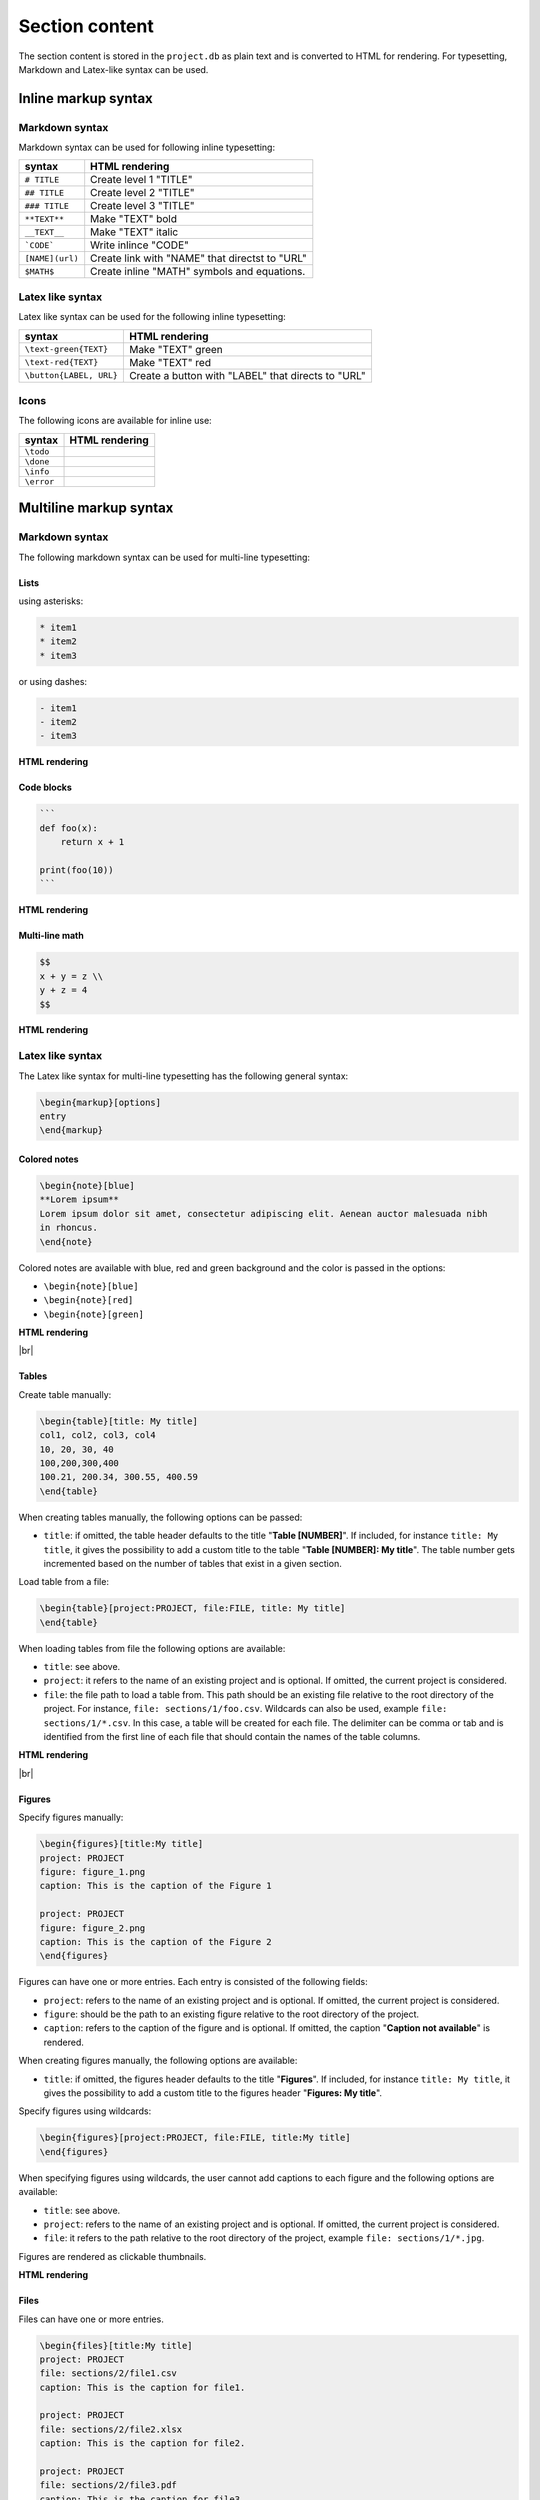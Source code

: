 .. raw:: html

   <style> .red {color:red;} </style>
   <style> .green {color:green;} </style>

.. |br| raw:: html

   <br />

.. role:: red

.. role:: green

.. |doneicon| image:: images/check-circle-regular.png
   :width: 20px
   :height: 20px
   :alt: icon
   :align: middle

.. |todoicon| image:: images/todo-circle-regular.png
   :width: 20px
   :height: 20px
   :alt: icon
   :align: middle

.. |infoicon| image:: images/info_blue.png
   :width: 20px
   :height: 20px
   :alt: icon
   :align: middle

.. |erroricon| image:: images/info_red.png
   :width: 20px
   :height: 20px
   :alt: icon
   :align: middle


Section content
===============

The section content is stored in the ``project.db`` as plain text and is converted to HTML for rendering. For typesetting, Markdown and Latex-like syntax can be used.

Inline markup syntax
--------------------

Markdown syntax
~~~~~~~~~~~~~~~

Markdown syntax can be used for following inline typesetting:

===================   ==============
syntax                HTML rendering
===================   ==============
``# TITLE``           Create level 1 "TITLE"
``## TITLE``          Create level 2 "TITLE"
``### TITLE``         Create level 3 "TITLE"
``**TEXT**``          Make "TEXT" bold
``__TEXT__``          Make "TEXT" italic
```CODE```            Write inlince "CODE"
``[NAME](url)``       Create link with "NAME" that directst to "URL"
``$MATH$``            Create inline "MATH" symbols and equations.
===================   ==============

Latex like syntax
~~~~~~~~~~~~~~~~~

Latex like syntax can be used for the following inline typesetting:

===================================   ==============
syntax                                HTML rendering
===================================   ==============
``\text-green{TEXT}``                 Make "TEXT" green
``\text-red{TEXT}``                   Make "TEXT" red
``\button{LABEL, URL}``               Create a button with "LABEL" that directs to "URL"
===================================   ==============

Icons
~~~~~

The following icons are available for inline use:

===================   ==============
syntax                HTML rendering
===================   ==============
``\todo``             |todoicon|
``\done``             |doneicon|
``\info``             |infoicon|
``\error``            |erroricon|
===================   ==============

Multiline markup syntax
-----------------------

Markdown syntax
~~~~~~~~~~~~~~~

The following markdown syntax can be used for multi-line typesetting:

Lists
^^^^^

using asterisks:

.. code-block::

   * item1
   * item2
   * item3

or using dashes:

.. code-block::

   - item1
   - item2
   - item3

**HTML rendering**

.. image:: images/list_rendering.png
   :width: 160
   :height: 112
   :alt: List-rendering
   :align: center


Code blocks
^^^^^^^^^^^

.. code-block::

   ```
   def foo(x):
       return x + 1

   print(foo(10))
   ```

**HTML rendering**

.. image:: images/code_block_rendering.png
   :width: 223
   :height: 113
   :alt: Code-block-rendering
   :align: center

Multi-line math
^^^^^^^^^^^^^^^

.. code-block::

   $$
   x + y = z \\
   y + z = 4 
   $$

**HTML rendering**

.. image:: images/multiline-math-rendering.png
   :width: 140
   :height: 83
   :alt: Multiline-math-rendering
   :align: center

Latex like syntax
~~~~~~~~~~~~~~~~~

The Latex like syntax for multi-line typesetting has the following general syntax:

.. code-block:: latex

   \begin{markup}[options]
   entry
   \end{markup}

Colored notes
^^^^^^^^^^^^^

.. code-block:: latex

   \begin{note}[blue]
   **Lorem ipsum**
   Lorem ipsum dolor sit amet, consectetur adipiscing elit. Aenean auctor malesuada nibh 
   in rhoncus.
   \end{note}

Colored notes are available with blue, red and green background and the color is passed in the options:

- ``\begin{note}[blue]``
- ``\begin{note}[red]``
- ``\begin{note}[green]``

**HTML rendering**

.. image:: images/colored_note_rendering.png
   :width: 854
   :height: 218
   :alt: colored_note_rendering
   :align: center

|br|

Tables
^^^^^^

Create table manually:

.. code-block:: latex

    \begin{table}[title: My title]
    col1, col2, col3, col4
    10, 20, 30, 40
    100,200,300,400
    100.21, 200.34, 300.55, 400.59
    \end{table}

When creating tables manually, the following options can be passed:

* ``title``: if omitted, the table header defaults to the title "**Table [NUMBER]**". If included, for instance ``title: My title``, it gives the possibility to add a custom title to the table "**Table [NUMBER]: My title**". The table number gets incremented based on the number of tables that exist in a given section.

Load table from a file:

.. code-block:: latex

    \begin{table}[project:PROJECT, file:FILE, title: My title]
    \end{table}

When loading tables from file the following options are available:

* ``title``: see above.
* ``project``: it refers to the name of an existing project and is optional. If omitted, the current project is considered.
* ``file``: the file path to load a table from. This path should be an existing file relative to the root directory of the project. For instance, ``file: sections/1/foo.csv``. Wildcards can also be used, example ``file: sections/1/*.csv``. In this case, a table will be created for each file. The delimiter can be comma or tab and is identified from the first line of each file that should contain the names of the table columns.

**HTML rendering**

.. image:: images/table_rendering.png
   :width: 855
   :height: 146
   :alt: table_rendering
   :align: center

|br|

Figures
^^^^^^^

Specify figures manually:

.. code-block:: latex

    \begin{figures}[title:My title]
    project: PROJECT
    figure: figure_1.png
    caption: This is the caption of the Figure 1

    project: PROJECT
    figure: figure_2.png
    caption: This is the caption of the Figure 2
    \end{figures}

Figures can have one or more entries. Each entry is consisted of the following fields:

* ``project``: refers to the name of an existing project and is optional. If omitted, the current project is considered.
* ``figure``: should be the path to an existing figure relative to the root directory of the project.
* ``caption``: refers to the caption of the figure and is optional. If omitted, the caption "**Caption not available**" is rendered. 

When creating figures manually, the following options are available:

* ``title``: if omitted, the figures header defaults to the title "**Figures**". If included, for instance ``title: My title``, it gives the possibility to add a custom title to the figures header "**Figures: My title**".

Specify figures using wildcards:

.. code-block:: latex

    \begin{figures}[project:PROJECT, file:FILE, title:My title]
    \end{figures}


When specifying figures using wildcards, the user cannot add captions to each figure and the following options are available:

* ``title``: see above.
* ``project``: refers to the name of an existing project and is optional. If omitted, the current project is considered.
* ``file``: it refers to the path relative to the root directory of the project, example ``file: sections/1/*.jpg``.

Figures are rendered as clickable thumbnails.

**HTML rendering**

.. image:: images/figures_rendering_1.png
   :width: 356
   :height: 119
   :alt: figures_rendering_1
   :align: center

Files
^^^^^

Files can have one or more entries. 

.. code-block:: latex

    \begin{files}[title:My title]
    project: PROJECT
    file: sections/2/file1.csv
    caption: This is the caption for file1.

    project: PROJECT
    file: sections/2/file2.xlsx
    caption: This is the caption for file2.

    project: PROJECT
    file: sections/2/file3.pdf
    caption: This is the caption for file3.
    \end{figures}

Each entry is consisted of the following fields:

* ``project``: refers to the name of an existing project and is optional. If omitted, the current project is considered.
* ``file``: should be the path to an existing file relative to the root directory of the project.
* ``caption``: refers to the caption of the figure and is optional. If omitted, the caption "**Caption not available**" is rendered. 

Files can have the following options:

* ``title``: if omitted, the files header defaults to the title "**Files**". If included, for instance ``title: My title``, it gives the possibility to add a custom title to the files header "**Files: My title**".

**HTML rendering**

.. image:: images/files_rendering.png
   :width: 854
   :height: 218
   :alt: files_rendering
   :align: center

|br|

When files are clicked, they open with the default program.

Foldable content
^^^^^^^^^^^^^^^^

To create foldable content the following syntax should be used:

.. code-block:: latex

   \begin{fold}[Fold title]
   TEXT
   \end{fold}

**HTML rendering**

.. image:: images/fold_rendering.png
   :width: 854
   :height: 218
   :alt: fold_rendering
   :align: center

|br|

